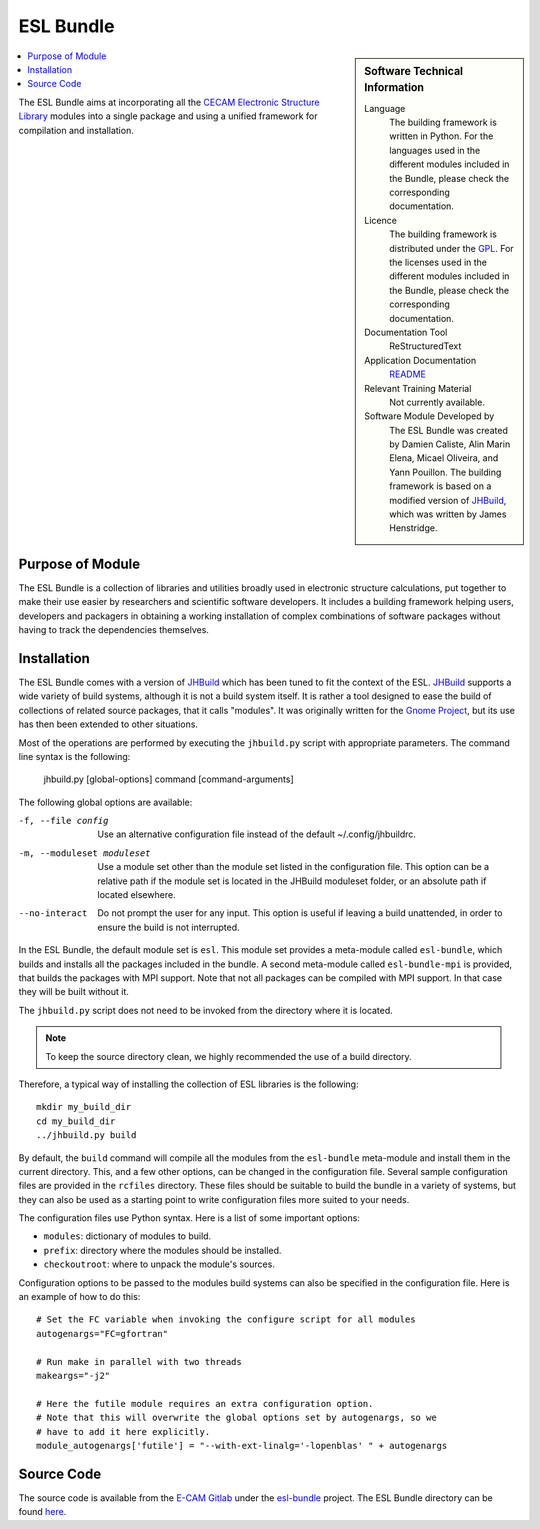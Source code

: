 .. _esl-bundle:

##########
ESL Bundle
##########

..  sidebar:: Software Technical Information

  Language
    The building framework is written in Python. For the languages used in the different modules included in the Bundle,
    please check the corresponding documentation.

  Licence
    The building framework is distributed under the `GPL <https://opensource.org/licenses/gpl-license>`_. 
    For the licenses used in the different modules included in the Bundle, please check the corresponding documentation.

  Documentation Tool
    ReStructuredText

  Application Documentation
    `README <https://gitlab.e-cam2020.eu/esl/esl-bundle/blob/master/README.rst>`_

  Relevant Training Material
    Not currently available.

  Software Module Developed by
    The ESL Bundle was created by Damien Caliste, Alin Marin Elena, Micael Oliveira, and Yann Pouillon. The building
    framework is based on a modified version of JHBuild_, which was written by James Henstridge.

..  contents:: :local:

The ESL Bundle aims at incorporating all the `CECAM Electronic
Structure Library <http://esl.cecam.org>`_ modules into a single
package and using a unified framework for compilation and
installation.


Purpose of Module
_________________

The ESL Bundle is a collection of libraries and utilities broadly
used in electronic structure calculations, put together to make their
use easier by researchers and scientific software developers. It
includes a building framework helping users, developers and packagers
in obtaining a working installation of complex combinations of
software packages without having to track the dependencies themselves.


Installation
____________

The ESL Bundle comes with a version of JHBuild_ which has been tuned to fit
the context of the ESL. JHBuild_ supports a wide variety of build systems,
although it is not a build system itself. It is rather a tool designed to ease
the build of collections of related source packages, that it calls "modules". It
was originally written for the `Gnome Project`_, but its use has then been
extended to other situations.

Most of the operations are performed by executing the ``jhbuild.py`` script with
appropriate parameters. The command line syntax is the following:

  jhbuild.py [global-options] command [command-arguments]


The following global options are available:
  
-f, --file config  Use an alternative configuration file instead of the default
                   ~/.config/jhbuildrc.

-m, --moduleset moduleset  Use a module set other than the module set listed in
                           the configuration file. This option can be a
                           relative path if the module set is located in the
                           JHBuild moduleset folder, or an absolute path if
                           located elsewhere.

--no-interact   Do not prompt the user for any input. This option is useful if
                leaving a build unattended, in order to ensure the build is not
                interrupted.

  
In the ESL Bundle, the default module set is ``esl``. This module set provides
a meta-module called ``esl-bundle``, which builds and installs all the packages
included in the bundle. A second meta-module called ``esl-bundle-mpi`` is
provided, that builds the packages with MPI support. Note that not all packages
can be compiled with MPI support. In that case they will be built without it.

The ``jhbuild.py`` script does not need to be invoked from the directory where
it is located.

.. note::

   To keep the source directory clean, we highly recommended the use of a build
   directory.

Therefore, a typical way of installing the collection of ESL libraries is the
following::

   mkdir my_build_dir
   cd my_build_dir
   ../jhbuild.py build

By default, the ``build`` command will compile all the modules from the
``esl-bundle`` meta-module and install them in the current directory. This, and a
few other options, can be changed in the configuration file. Several sample
configuration files are provided in the ``rcfiles`` directory. These files should
be suitable to build the bundle in a variety of systems, but they can also be
used as a starting point to write configuration files more suited to your needs.

The configuration files use Python syntax. Here is a list of some important
options:

- ``modules``: dictionary of modules to build.
- ``prefix``: directory where the modules should be installed.
- ``checkoutroot``: where to unpack the module's sources.

Configuration options to be passed to the modules build systems can also be
specified in the configuration file. Here is an example of how to do this::

   # Set the FC variable when invoking the configure script for all modules
   autogenargs="FC=gfortran"

   # Run make in parallel with two threads
   makeargs="-j2"

   # Here the futile module requires an extra configuration option.
   # Note that this will overwrite the global options set by autogenargs, so we
   # have to add it here explicitly.
   module_autogenargs['futile'] = "--with-ext-linalg='-lopenblas' " + autogenargs


Source Code
___________

The source code is available from the `E-CAM Gitlab`__ under the `esl-bundle`__
project. The ESL Bundle directory can be found `here`__.

.. __: https://gitlab.e-cam2020.eu/
.. __: https://gitlab.e-cam2020.eu/esl/esl-bundle/
.. __: https://gitlab.e-cam2020.eu/esl/esl-bundle/tree/master/


.. Here are the URL references used (which is alternative method to the one described above)

.. _`Gnome Project`: https://www.gnome.org/
.. _JHBuild: https://developer.gnome.org/jhbuild/stable/
